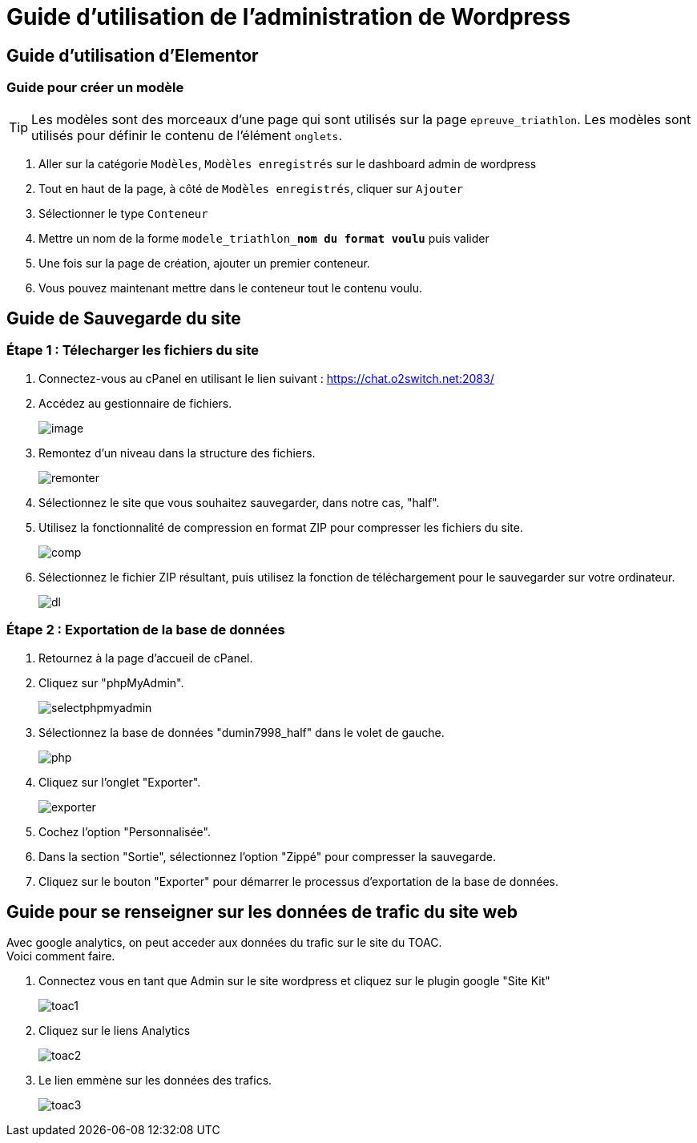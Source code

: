 ifndef::imagesdir[:imagesdir: ../images]
= Guide d'utilisation de l'administration de Wordpress



== Guide d'utilisation d'Elementor

=== Guide pour créer un modèle
TIP: Les modèles sont des morceaux d'une page qui sont utilisés sur la page `epreuve_triathlon`. Les modèles sont utilisés pour définir le contenu de l'élément `onglets`.

. Aller sur la catégorie `Modèles`, `Modèles enregistrés` sur le dashboard admin de wordpress
. Tout en haut de la page, à côté de `Modèles enregistrés`, cliquer sur `Ajouter`
. Sélectionner le type `Conteneur`
. Mettre un nom de la forme `modele_triathlon_**nom du format voulu**` puis valider
. Une fois sur la page de création, ajouter un premier conteneur.
. Vous pouvez maintenant mettre dans le conteneur tout le contenu voulu.

== Guide de Sauvegarde du site

=== Étape 1 : Télecharger les fichiers du site

. Connectez-vous au cPanel en utilisant le lien suivant : https://chat.o2switch.net:2083/

. Accédez au gestionnaire de fichiers.
+
image::image.png[]

. Remontez d'un niveau dans la structure des fichiers.
+
image::remonter.png[]

. Sélectionnez le site que vous souhaitez sauvegarder, dans notre cas, "half".

. Utilisez la fonctionnalité de compression en format ZIP pour compresser les fichiers du site.
+
image::comp.png[]

. Sélectionnez le fichier ZIP résultant, puis utilisez la fonction de téléchargement pour le sauvegarder sur votre ordinateur.
+
image::dl.png[]

=== Étape 2 : Exportation de la base de données

. Retournez à la page d'accueil de cPanel.

. Cliquez sur "phpMyAdmin".
+
image::selectphpmyadmin.png[]

. Sélectionnez la base de données "dumin7998_half" dans le volet de gauche.
+
image::php.png[]

. Cliquez sur l'onglet "Exporter".
+
image::exporter.png[]

. Cochez l'option "Personnalisée".

. Dans la section "Sortie", sélectionnez l'option "Zippé" pour compresser la sauvegarde.

. Cliquez sur le bouton "Exporter" pour démarrer le processus d'exportation de la base de données.

== Guide pour se renseigner sur les données de trafic du site web

Avec google analytics, on peut acceder aux données du trafic sur le site du TOAC. +
Voici comment faire.

. Connectez vous en tant que Admin sur le site wordpress et cliquez sur le plugin google "Site Kit"
+
image::toac1.png[]
 
. Cliquez sur le liens Analytics
+
image::toac2.png[]

. Le lien emmène sur les données des trafics.
+
image::toac3.png[]